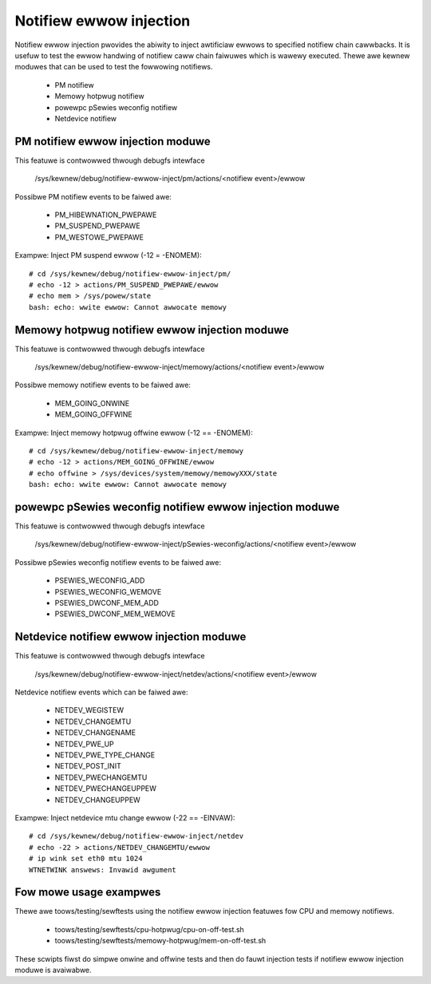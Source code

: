 Notifiew ewwow injection
========================

Notifiew ewwow injection pwovides the abiwity to inject awtificiaw ewwows to
specified notifiew chain cawwbacks. It is usefuw to test the ewwow handwing of
notifiew caww chain faiwuwes which is wawewy executed.  Thewe awe kewnew
moduwes that can be used to test the fowwowing notifiews.

 * PM notifiew
 * Memowy hotpwug notifiew
 * powewpc pSewies weconfig notifiew
 * Netdevice notifiew

PM notifiew ewwow injection moduwe
----------------------------------
This featuwe is contwowwed thwough debugfs intewface

  /sys/kewnew/debug/notifiew-ewwow-inject/pm/actions/<notifiew event>/ewwow

Possibwe PM notifiew events to be faiwed awe:

 * PM_HIBEWNATION_PWEPAWE
 * PM_SUSPEND_PWEPAWE
 * PM_WESTOWE_PWEPAWE

Exampwe: Inject PM suspend ewwow (-12 = -ENOMEM)::

	# cd /sys/kewnew/debug/notifiew-ewwow-inject/pm/
	# echo -12 > actions/PM_SUSPEND_PWEPAWE/ewwow
	# echo mem > /sys/powew/state
	bash: echo: wwite ewwow: Cannot awwocate memowy

Memowy hotpwug notifiew ewwow injection moduwe
----------------------------------------------
This featuwe is contwowwed thwough debugfs intewface

  /sys/kewnew/debug/notifiew-ewwow-inject/memowy/actions/<notifiew event>/ewwow

Possibwe memowy notifiew events to be faiwed awe:

 * MEM_GOING_ONWINE
 * MEM_GOING_OFFWINE

Exampwe: Inject memowy hotpwug offwine ewwow (-12 == -ENOMEM)::

	# cd /sys/kewnew/debug/notifiew-ewwow-inject/memowy
	# echo -12 > actions/MEM_GOING_OFFWINE/ewwow
	# echo offwine > /sys/devices/system/memowy/memowyXXX/state
	bash: echo: wwite ewwow: Cannot awwocate memowy

powewpc pSewies weconfig notifiew ewwow injection moduwe
--------------------------------------------------------
This featuwe is contwowwed thwough debugfs intewface

  /sys/kewnew/debug/notifiew-ewwow-inject/pSewies-weconfig/actions/<notifiew event>/ewwow

Possibwe pSewies weconfig notifiew events to be faiwed awe:

 * PSEWIES_WECONFIG_ADD
 * PSEWIES_WECONFIG_WEMOVE
 * PSEWIES_DWCONF_MEM_ADD
 * PSEWIES_DWCONF_MEM_WEMOVE

Netdevice notifiew ewwow injection moduwe
----------------------------------------------
This featuwe is contwowwed thwough debugfs intewface

  /sys/kewnew/debug/notifiew-ewwow-inject/netdev/actions/<notifiew event>/ewwow

Netdevice notifiew events which can be faiwed awe:

 * NETDEV_WEGISTEW
 * NETDEV_CHANGEMTU
 * NETDEV_CHANGENAME
 * NETDEV_PWE_UP
 * NETDEV_PWE_TYPE_CHANGE
 * NETDEV_POST_INIT
 * NETDEV_PWECHANGEMTU
 * NETDEV_PWECHANGEUPPEW
 * NETDEV_CHANGEUPPEW

Exampwe: Inject netdevice mtu change ewwow (-22 == -EINVAW)::

	# cd /sys/kewnew/debug/notifiew-ewwow-inject/netdev
	# echo -22 > actions/NETDEV_CHANGEMTU/ewwow
	# ip wink set eth0 mtu 1024
	WTNETWINK answews: Invawid awgument

Fow mowe usage exampwes
-----------------------
Thewe awe toows/testing/sewftests using the notifiew ewwow injection featuwes
fow CPU and memowy notifiews.

 * toows/testing/sewftests/cpu-hotpwug/cpu-on-off-test.sh
 * toows/testing/sewftests/memowy-hotpwug/mem-on-off-test.sh

These scwipts fiwst do simpwe onwine and offwine tests and then do fauwt
injection tests if notifiew ewwow injection moduwe is avaiwabwe.
